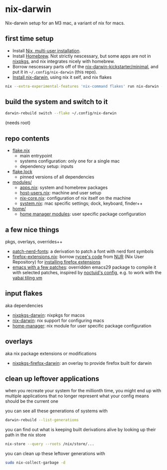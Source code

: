 * nix-darwin

Nix-darwin setup for an M3 mac, a variant of nix for macs.

** first time setup

- Install [[https://nixos.org/download.html#nix-install-macos][Nix, multi-user installation]].
- Install [[https://brew.sh/][Homebrew]]. Not strictly nescessary, but some apps are not in [[https://search.nixos.org/packages][nixpkgs]], and nix integrates nicely with homebrew.
- Borrow nescessary parts off of the [[https://github.com/ryan4yin/nix-darwin-kickstarter/tree/main/minimal][nix-darwin-kickstarter/minimal]], and put it in =~/.config/nix-darwin= (this repo).
- [[https://github.com/LnL7/nix-darwin/blob/master/README.md#step-2-installing-nix-darwin][Install nix-darwin]], using nix it self, and nix flakes

#+begin_src sh
nix --extra-experimental-features 'nix-command flakes' run nix-darwin -- switch --flake ~/.config/nix-darwin
#+end_src

** build the system and switch to it

#+begin_src sh
darwin-rebuild switch --flake ~/.config/nix-darwin
#+end_src

(needs root)

** repo contents

- [[./flake.nix][flake.nix]]
  - main entrypoint
  - systems configuration: only one for a single mac
  - dependency setup: inputs
- [[./flake.lock][flake.lock]]
  - pinned versions of all dependencies
- [[./modules/][modules/]]
  - [[./modules/apps.nix][apps.nix]]: system and homebrew packages
  - [[./modules/host-users.nix][host-users.nix]]: machine and user setup
  - [[./modules/nix-core.nix][nix-core.nix]]: configuration of nix itself on the machine
  - [[./modules/system.nix][system.nix]]: mac specific settings; dock, keyboard, finder++
- [[./home/][home/]]
  - [[https://nixos.wiki/wiki/Home_Manager][home manager modules]]: user specific package configuration

** a few nice things

pkgs, overlays, overrides++

- [[./pkgs/patch-nerd-fonts/default.nix][patch-nerd-fonts]]: a derivation to patch a font with nerd font symbols
- [[https://github.com/torgeir/nix-darwin/blob/095913bf96cfcf29c42992ac7d85776097f015b3/home/firefox-extensions.nix#L3C20-L15][firefox-extensions.nix]]: borrow [[https://github.com/nix-community/nur-combined/blob/master/repos/rycee/pkgs/firefox-addons/default.nix#L5-L23][rycee's code]] from [[https://nur.nix-community.org/][NUR]] (Nix User Repository) for [[https://github.com/torgeir/nix-darwin/blob/095913bf96cfcf29c42992ac7d85776097f015b3/home/firefox-extensions.nix#L18-L78][installing firefox extensions]]
- [[https://github.com/torgeir/nix-darwin/blob/ee6253c4ba5aaec03539bba3c8a671c66c0778a0/home/emacs.nix#L5-L26][emacs with a few patches]]: overridden emacs29 package to compile it with selected patches, inspired by [[https://github.com/noctuid/dotfiles/blob/30f615d0a8aed54cb21c9a55fa9c50e5a6298e80/nix/overlays/emacs.nix#L26][noctuid's config]], e.g. to work with the [[https://github.com/koekeishiya/yabai][yabai tiling vm]]

** input flakes

aka dependencies

- [[https://github.com/nixos/nixpkgs/tree/nixpkgs-23.11-darwin][nixpkgs-darwin]]: nixpkgs for macos
- [[https://github.com/LnL7/nix-darwin/][nix-darwin]]: nix support for configuring macs
- [[https://github.com/nix-community/home-manager/tree/release-23.11][home-manager]]: nix module for user specific package configuration

** overlays

aka nix package extensions or modifications

- [[https://github.com/bandithedoge/nixpkgs-firefox-darwin/][nixpkgs-firefox-darwin]]: an overlay to provide firefox built for darwin

** clean up leftover applications

when you recreate your system for the millionth time, you might end up with multiple applications that no longer represent what your config means should be the current one

you can see all these generations of systems with

#+begin_src sh
darwin-rebuild --list-generations
#+end_src

you can find out what is keeping built derivations alive by looking up their path in the nix store

#+begin_src sh :noeval
nix-store --query --roots /nix/store/...
#+end_src

you can clean up these leftover generations with

#+begin_src sh :noeval
sudo nix-collect-garbage -d
#+end_src
